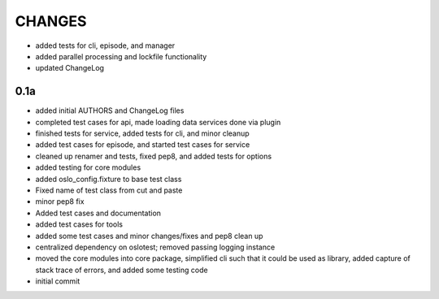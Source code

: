 CHANGES
=======

* added tests for cli, episode, and manager
* added parallel processing and lockfile functionality
* updated ChangeLog

0.1a
----

* added initial AUTHORS and ChangeLog files
* completed test cases for api, made loading data services done via plugin
* finished tests for service, added tests for cli, and minor cleanup
* added test cases for episode, and started test cases for service
* cleaned up renamer and tests, fixed pep8, and added tests for options
* added testing for core modules
* added oslo_config.fixture to base test class
* Fixed name of test class from cut and paste
* minor pep8 fix
* Added test cases and documentation
* added test cases for tools
* added some test cases and minor changes/fixes and pep8 clean up
* centralized dependency on oslotest; removed passing logging instance
* moved the core modules into core package, simplified cli such that it could be used as library, added capture of stack trace of errors, and added some testing code
* initial commit

